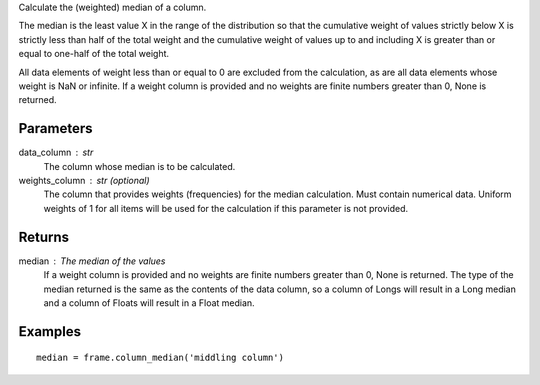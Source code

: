 Calculate the (weighted) median of a column.

The median is the least value X in the range of the distribution so that
the cumulative weight of values strictly below X is strictly less than half
of the total weight and the cumulative weight of values up to and including X
is greater than or equal to one-half of the total weight.

All data elements of weight less than or equal to 0 are excluded from the
calculation, as are all data elements whose weight is NaN or infinite.
If a weight column is provided and no weights are finite numbers greater
than 0, None is returned.

Parameters
----------
data_column : str
    The column whose median is to be calculated.

weights_column : str (optional)
    The column that provides weights (frequencies) for the median
    calculation.
    Must contain numerical data.
    Uniform weights of 1 for all items will be used for the calculation
    if this parameter is not provided.

Returns
-------
median : The median of the values
    If a weight column is provided and no weights are finite numbers greater
    than 0, None is returned.
    The type of the median returned is the same as the contents of the data
    column, so a column of Longs will result in a Long median and a column of
    Floats will result in a Float median.

Examples
--------
::

    median = frame.column_median('middling column')


